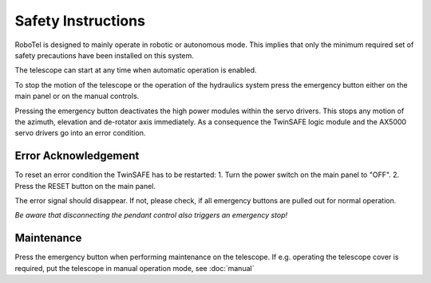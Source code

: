 Safety Instructions
===================

RoboTel is designed to mainly operate in robotic or autonomous mode.
This implies that only the minimum required set of safety precautions have been
installed on this system.

The telescope can start at any time when automatic operation is enabled.

To stop the motion of the telescope or the operation of the hydraulics system
press the emergency button either on the main panel or on the manual controls.

Pressing the emergency button deactivates the high power modules within the
servo drivers. This stops any motion of the azimuth, elevation and de-rotator
axis immediately. As a consequence the TwinSAFE logic module and the AX5000
servo drivers go into an error condition.

Error Acknowledgement
---------------------
To reset an error condition the TwinSAFE has to be restarted:
1. Turn the power switch on the main panel to "OFF".
2. Press the RESET button on the main panel.

The error signal should disappear. If not, please check, if all emergency buttons
are pulled out for normal operation.

*Be aware that disconnecting the pendant control also triggers an emergency stop!*

Maintenance
-----------

Press the emergency button when performing maintenance on the telescope. If e.g.
operating the telescope cover is required, put the telescope in manual operation
mode, see :doc:`manual`
